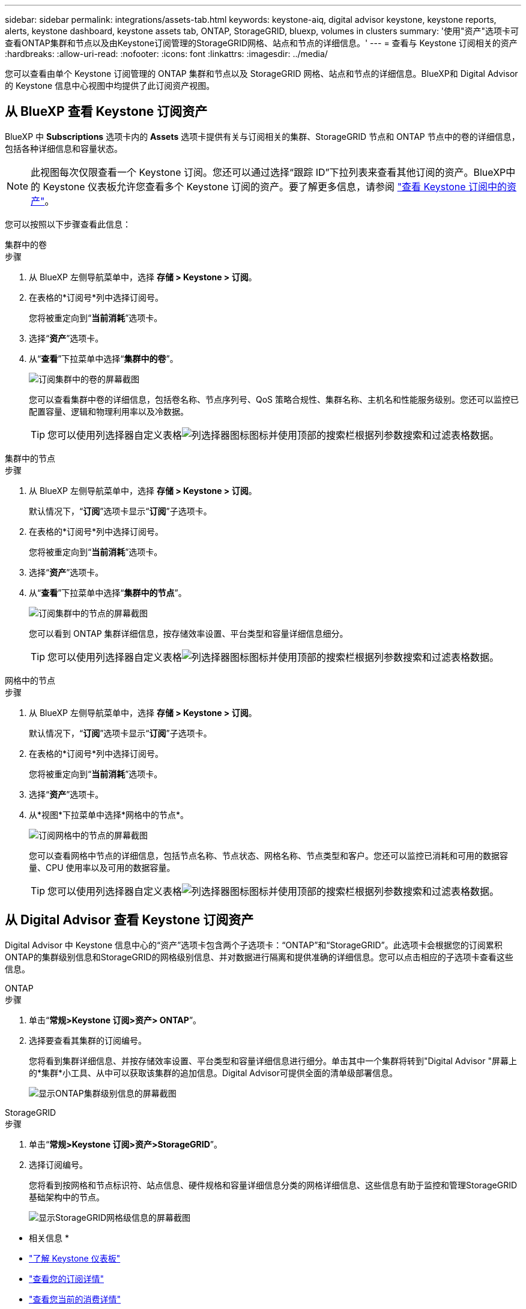 ---
sidebar: sidebar 
permalink: integrations/assets-tab.html 
keywords: keystone-aiq, digital advisor keystone, keystone reports, alerts, keystone dashboard, keystone assets tab, ONTAP, StorageGRID, bluexp, volumes in clusters 
summary: '使用"资产"选项卡可查看ONTAP集群和节点以及由Keystone订阅管理的StorageGRID网格、站点和节点的详细信息。' 
---
= 查看与 Keystone 订阅相关的资产
:hardbreaks:
:allow-uri-read: 
:nofooter: 
:icons: font
:linkattrs: 
:imagesdir: ../media/


[role="lead"]
您可以查看由单个 Keystone 订阅管理的 ONTAP 集群和节点以及 StorageGRID 网格、站点和节点的详细信息。BlueXP和 Digital Advisor 的 Keystone 信息中心视图中均提供了此订阅资产视图。



== 从 BlueXP 查看 Keystone 订阅资产

BlueXP 中 *Subscriptions* 选项卡内的 *Assets* 选项卡提供有关与订阅相关的集群、StorageGRID 节点和 ONTAP 节点中的卷的详细信息，包括各种详细信息和容量状态。


NOTE: 此视图每次仅限查看一个 Keystone 订阅。您还可以通过选择“跟踪 ID”下拉列表来查看其他订阅的资产。BlueXP中的 Keystone 仪表板允许您查看多个 Keystone 订阅的资产。要了解更多信息，请参阅 link:../integrations/assets.html["查看 Keystone 订阅中的资产"]。

您可以按照以下步骤查看此信息：

[role="tabbed-block"]
====
.集群中的卷
--
.步骤
. 从 BlueXP 左侧导航菜单中，选择 *存储 > Keystone > 订阅*。
. 在表格的*订阅号*列中选择订阅号。
+
您将被重定向到“*当前消耗*”选项卡。

. 选择“*资产*”选项卡。
. 从“*查看*”下拉菜单中选择“*集群中的卷*”。
+
image:bxp-volumes-clusters-single-subscription.png["订阅集群中的卷的屏幕截图"]

+
您可以查看集群中卷的详细信息，包括卷名称、节点序列号、QoS 策略合规性、集群名称、主机名和性能服务级别。您还可以监控已配置容量、逻辑和物理利用率以及冷数据。

+

TIP: 您可以使用列选择器自定义表格image:column-selector.png["列选择器图标"]图标并使用顶部的搜索栏根据列参数搜索和过滤表格数据。



--
.集群中的节点
--
.步骤
. 从 BlueXP 左侧导航菜单中，选择 *存储 > Keystone > 订阅*。
+
默认情况下，“*订阅*”选项卡显示“*订阅*”子选项卡。

. 在表格的*订阅号*列中选择订阅号。
+
您将被重定向到“*当前消耗*”选项卡。

. 选择“*资产*”选项卡。
. 从“*查看*”下拉菜单中选择“*集群中的节点*”。
+
image:bxp-nodes-cluster-single-subscription.png["订阅集群中的节点的屏幕截图"]

+
您可以看到 ONTAP 集群详细信息，按存储效率设置、平台类型和容量详细信息细分。

+

TIP: 您可以使用列选择器自定义表格image:column-selector.png["列选择器图标"]图标并使用顶部的搜索栏根据列参数搜索和过滤表格数据。



--
.网格中的节点
--
.步骤
. 从 BlueXP 左侧导航菜单中，选择 *存储 > Keystone > 订阅*。
+
默认情况下，“*订阅*”选项卡显示“*订阅*”子选项卡。

. 在表格的*订阅号*列中选择订阅号。
+
您将被重定向到“*当前消耗*”选项卡。

. 选择“*资产*”选项卡。
. 从*视图*下拉菜单中选择*网格中的节点*。
+
image:bxp-nodes-grids-single-subscription.png["订阅网格中的节点的屏幕截图"]

+
您可以查看网格中节点的详细信息，包括节点名称、节点状态、网格名称、节点类型和客户。您还可以监控已消耗和可用的数据容量、CPU 使用率以及可用的数据容量。

+

TIP: 您可以使用列选择器自定义表格image:column-selector.png["列选择器图标"]图标并使用顶部的搜索栏根据列参数搜索和过滤表格数据。



--
====


== 从 Digital Advisor 查看 Keystone 订阅资产

Digital Advisor 中 Keystone 信息中心的“资产”选项卡包含两个子选项卡：“ONTAP”和“StorageGRID”。此选项卡会根据您的订阅累积ONTAP的集群级别信息和StorageGRID的网格级别信息、并对数据进行隔离和提供准确的详细信息。您可以点击相应的子选项卡查看这些信息。

[role="tabbed-block"]
====
.ONTAP
--
.步骤
. 单击“*常规>Keystone 订阅>资产> ONTAP*”。
. 选择要查看其集群的订阅编号。
+
您将看到集群详细信息、并按存储效率设置、平台类型和容量详细信息进行细分。单击其中一个集群将转到"Digital Advisor "屏幕上的*集群*小工具、从中可以获取该集群的追加信息。Digital Advisor可提供全面的清单级部署信息。

+
image:assets-tab-3.png["显示ONTAP集群级别信息的屏幕截图"]



--
.StorageGRID
--
.步骤
. 单击“*常规>Keystone 订阅>资产>StorageGRID*”。
. 选择订阅编号。
+
您将看到按网格和节点标识符、站点信息、硬件规格和容量详细信息分类的网格详细信息、这些信息有助于监控和管理StorageGRID基础架构中的节点。

+
image:assets-tab-storagegrid.png["显示StorageGRID网格级信息的屏幕截图"]



--
====
* 相关信息 *

* link:../integrations/dashboard-overview.html["了解 Keystone 仪表板"]
* link:../integrations/subscriptions-tab.html["查看您的订阅详情"]
* link:../integrations/current-usage-tab.html["查看您当前的消费详情"]
* link:../integrations/consumption-tab.html["查看消费趋势"]
* link:../integrations/subscription-timeline.html["查看您的订阅时间表"]
* link:../integrations/assets.html["查看 Keystone 订阅中的资产"]
* link:../integrations/volumes-objects-tab.html["查看卷和对象的详细信息"]

